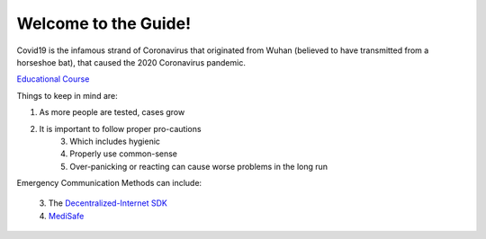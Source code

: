 Welcome to the Guide!
=====================

|Logo|

.. |Logo| image:: https://raw.githubusercontent.com/Mentors4EDU/Images/master/Covid19.png

Covid19 is the infamous strand of Coronavirus that originated from Wuhan
(believed to have transmitted from a horseshoe bat), that caused the
2020 Coronavirus pandemic.

`Educational Course`_

Things to keep in mind are:

1. As more people are tested, cases grow
2. It is important to follow proper pro-cautions 
      3. Which includes hygienic 
      4. Properly use common-sense 
      5. Over-panicking or reacting can cause worse problems in the long run

Emergency Communication Methods can include: 

 | 3. The `Decentralized-Internet SDK`_ 
 | 4. `MediSafe`_

.. _Educational Course: https://www.udemy.com/course/coronavirus/
.. _Decentralized-Internet SDK: lonero.readthedocs.io
.. _MediSafe: https://mentors4edu.github.io/MediSafe-Project-Demo/

